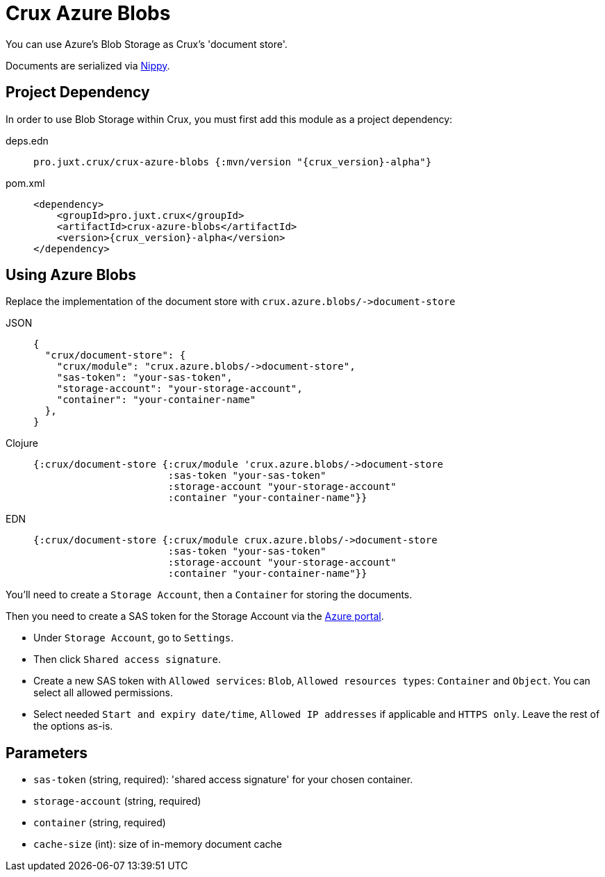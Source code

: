 = Crux Azure Blobs

You can use Azure's Blob Storage as Crux's 'document store'.

Documents are serialized via https://github.com/ptaoussanis/nippy[Nippy].

== Project Dependency

In order to use Blob Storage within Crux, you must first add this module as a project dependency:

[tabs]
====
deps.edn::
+
[source,clojure, subs=attributes+]
----
pro.juxt.crux/crux-azure-blobs {:mvn/version "{crux_version}-alpha"}
----

pom.xml::
+
[source,xml, subs=attributes+]
----
<dependency>
    <groupId>pro.juxt.crux</groupId>
    <artifactId>crux-azure-blobs</artifactId>
    <version>{crux_version}-alpha</version>
</dependency>
----
====

== Using Azure Blobs

Replace the implementation of the document store with `+crux.azure.blobs/->document-store+`

[tabs]
====
JSON::
+
[source,json]
----
{
  "crux/document-store": {
    "crux/module": "crux.azure.blobs/->document-store",
    "sas-token": "your-sas-token",
    "storage-account": "your-storage-account",
    "container": "your-container-name"
  },
}
----

Clojure::
+
[source,clojure]
----
{:crux/document-store {:crux/module 'crux.azure.blobs/->document-store
                       :sas-token "your-sas-token"
                       :storage-account "your-storage-account"
                       :container "your-container-name"}}
----

EDN::
+
[source,clojure]
----
{:crux/document-store {:crux/module crux.azure.blobs/->document-store
                       :sas-token "your-sas-token"
                       :storage-account "your-storage-account"
                       :container "your-container-name"}}
----
====

You'll need to create a `Storage Account`, then a `Container` for storing the documents.

Then you need to create a SAS token for the Storage Account via the https://portal.azure.com[Azure portal].

* Under `Storage Account`, go to `Settings`.
* Then click `Shared access signature`.
* Create a new SAS token with `Allowed services`: `Blob`, `Allowed resources types`: `Container` and `Object`.
  You can select all allowed permissions.
* Select needed `Start and expiry date/time`, `Allowed IP addresses` if applicable and `HTTPS only`.
  Leave the rest of the options as-is.

== Parameters

* `sas-token` (string, required): 'shared access signature' for your chosen container.
* `storage-account` (string, required)
* `container` (string, required)
* `cache-size` (int): size of in-memory document cache
